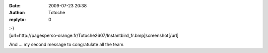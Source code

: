 :date: 2009-07-23 20:38
:author: Totoche
:replyto: 0

| :-)
| [url=http://pagesperso-orange.fr/Totoche2607/Instantbird_fr.bmp]screenshot[/url]

And ... my second message to congratulate all the team.
